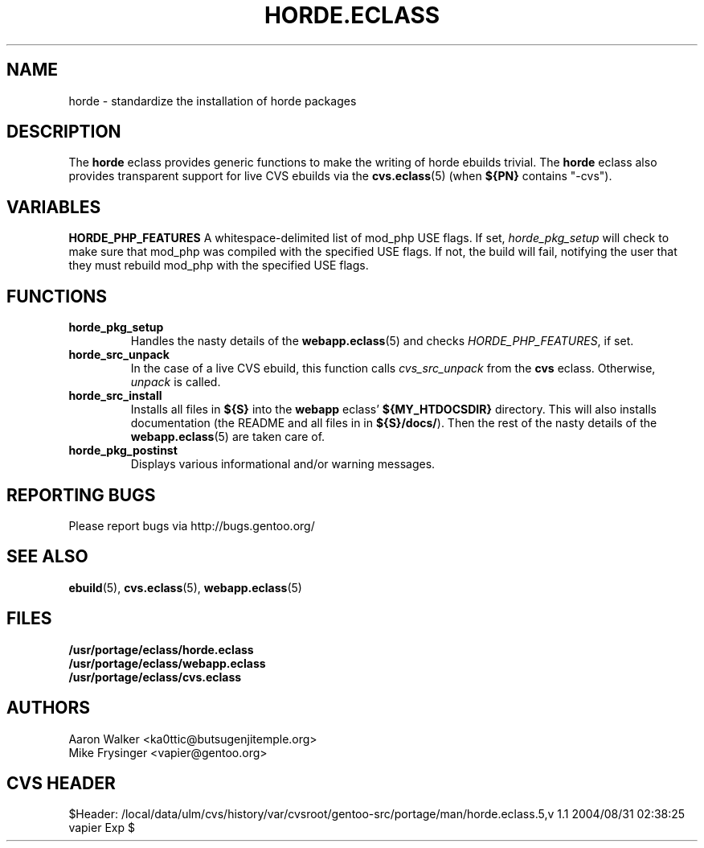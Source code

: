 .TH "HORDE.ECLASS" "5" "Aug 2004" "Portage 2.0.50" "portage"
.SH "NAME"
horde \- standardize the installation of horde packages
.SH "DESCRIPTION"
The \fBhorde\fR eclass provides generic functions to make the writing of
horde ebuilds trivial.  The \fBhorde\fR eclass also provides transparent 
support for live CVS ebuilds via the \fBcvs.eclass\fR(5) (when \fB${PN}\fR 
contains "-cvs").
.SH "VARIABLES"
.BR "HORDE_PHP_FEATURES"
A whitespace-delimited list of mod_php USE flags.  If set, 
\fIhorde_pkg_setup\fR will check to make sure that mod_php was compiled with
the specified USE flags.  If not, the build will fail, notifying the user that
they must rebuild mod_php with the specified USE flags.
.SH "FUNCTIONS"
.TP
.BR "horde_pkg_setup"
Handles the nasty details of the \fBwebapp.eclass\fR(5) and checks 
\fIHORDE_PHP_FEATURES\fR, if set.
.TP
.BR "horde_src_unpack"
In the case of a live CVS ebuild, this function calls \fIcvs_src_unpack\fR 
from the \fBcvs\fR eclass.  Otherwise, \fIunpack\fR is called.
.TP
.BR "horde_src_install"
Installs all files in \fB${S}\fR into the \fBwebapp\fR eclass' 
\fB${MY_HTDOCSDIR}\fR directory.  This will also installs documentation 
(the README and all files in in \fB${S}/docs/\fR).  Then the rest of the 
nasty details of the \fBwebapp.eclass\fR(5) are taken care of.
.TP
.BR "horde_pkg_postinst"
Displays various informational and/or warning messages.
.SH "REPORTING BUGS"
Please report bugs via http://bugs.gentoo.org/
.SH "SEE ALSO"
.BR ebuild (5),
.BR cvs.eclass (5),
.BR webapp.eclass (5)
.SH "FILES"
.nf
.BR /usr/portage/eclass/horde.eclass
.BR /usr/portage/eclass/webapp.eclass
.BR /usr/portage/eclass/cvs.eclass
.fi
.SH "AUTHORS"
.nf
Aaron Walker <ka0ttic@butsugenjitemple.org>
Mike Frysinger <vapier@gentoo.org>
.fi
.SH "CVS HEADER"
$Header: /local/data/ulm/cvs/history/var/cvsroot/gentoo-src/portage/man/horde.eclass.5,v 1.1 2004/08/31 02:38:25 vapier Exp $
